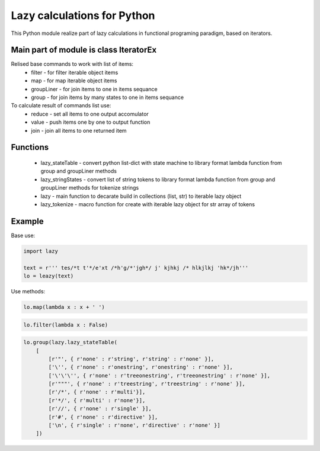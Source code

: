 Lazy calculations for Python
===================================

This Python module realize part of lazy calculations in functional programing paradigm, based on iterators.

Main part of module is class IteratorEx
______________________________

Relised base commands to work with list of items:
 - filter - for filter iterable object items
 - map - for map iterable object items
 - groupLiner - for join items to one in items sequance
 - group - for join items by many states to one in items sequance

To calculate result of commands list use:
 - reduce - set all items to one output accomulator
 - value - push items one by one to output function
 - join - join all items to one returned item

Functions
________

 - lazy_stateTable - convert python list-dict with state machine to library format lambda function from group and groupLiner methods
 - lazy_stringStates - convert list of string tokens to library format lambda function from group and groupLiner methods for tokenize strings
 - lazy - main function to decarate build in collections (list, str) to iterable lazy object
 - lazy_tokenize - macro function for create with iterable lazy object for str array of tokens

Example
_______

Base use:

.. code:: python

    import lazy

    text = r''' tes/*t t'*/e'xt /*h'g/*'jgh*/ j' kjhkj /* hlkjlkj 'hk*/jh'''
    lo = leazy(text)

Use methods:

.. code:: python

    lo.map(lambda x : x + ' ')

.. code:: python

    lo.filter(lambda x : False)

.. code:: python

    lo.group(lazy.lazy_stateTable(
        [
            [r'"', { r'none' : r'string', r'string' : r'none' }],
            ['\'', { r'none' : r'onestring', r'onestring' : r'none' }],
            ['\'\'\'', { r'none' : r'treeonestring', r'treeonestring' : r'none' }],
            [r'"""', { r'none' : r'treestring', r'treestring' : r'none' }],
            [r'/*', { r'none' : r'multi'}],
            [r'*/', { r'multi' : r'none'}],
            [r'//', { r'none' : r'single' }],
            [r'#', { r'none' : r'directive' }],
            ['\n', { r'single' : r'none', r'directive' : r'none' }]
        ])
